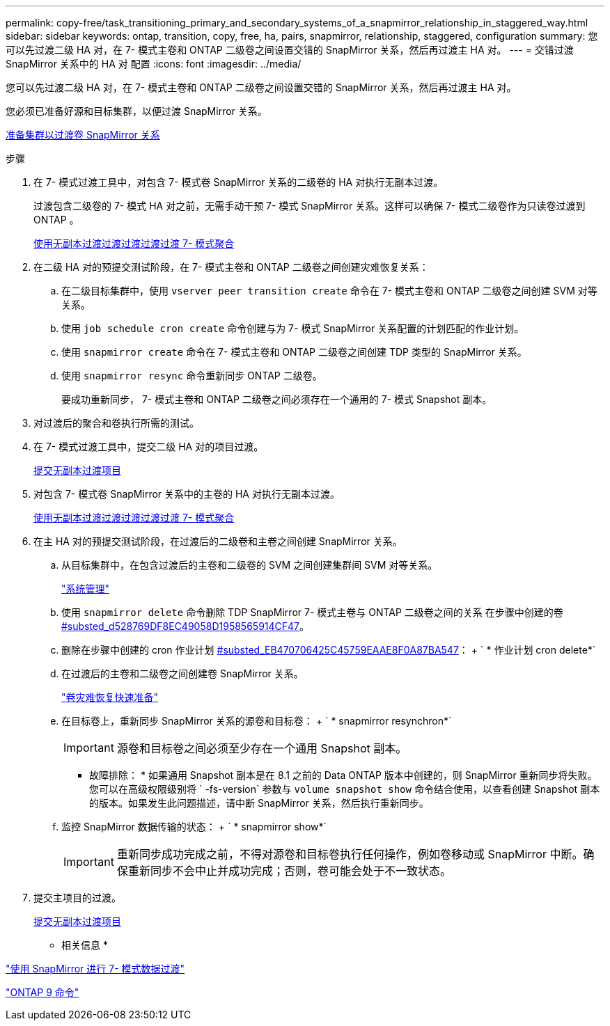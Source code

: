 ---
permalink: copy-free/task_transitioning_primary_and_secondary_systems_of_a_snapmirror_relationship_in_staggered_way.html 
sidebar: sidebar 
keywords: ontap, transition, copy, free, ha, pairs, snapmirror, relationship, staggered, configuration 
summary: 您可以先过渡二级 HA 对，在 7- 模式主卷和 ONTAP 二级卷之间设置交错的 SnapMirror 关系，然后再过渡主 HA 对。 
---
= 交错过渡 SnapMirror 关系中的 HA 对 配置
:icons: font
:imagesdir: ../media/


[role="lead"]
您可以先过渡二级 HA 对，在 7- 模式主卷和 ONTAP 二级卷之间设置交错的 SnapMirror 关系，然后再过渡主 HA 对。

您必须已准备好源和目标集群，以便过渡 SnapMirror 关系。

xref:task_preparing_cluster_for_transitioning_volume_snapmirror_relationships.adoc[准备集群以过渡卷 SnapMirror 关系]

.步骤
. 在 7- 模式过渡工具中，对包含 7- 模式卷 SnapMirror 关系的二级卷的 HA 对执行无副本过渡。
+
过渡包含二级卷的 7- 模式 HA 对之前，无需手动干预 7- 模式 SnapMirror 关系。这样可以确保 7- 模式二级卷作为只读卷过渡到 ONTAP 。

+
xref:task_performing_copy_free_transition_of_7_mode_aggregates.adoc[使用无副本过渡过渡过渡过渡过渡 7- 模式聚合]

. 在二级 HA 对的预提交测试阶段，在 7- 模式主卷和 ONTAP 二级卷之间创建灾难恢复关系：
+
.. 在二级目标集群中，使用 `vserver peer transition create` 命令在 7- 模式主卷和 ONTAP 二级卷之间创建 SVM 对等关系。
.. 使用 `job schedule cron create` 命令创建与为 7- 模式 SnapMirror 关系配置的计划匹配的作业计划。
.. 使用 `snapmirror create` 命令在 7- 模式主卷和 ONTAP 二级卷之间创建 TDP 类型的 SnapMirror 关系。
.. 使用 `snapmirror resync` 命令重新同步 ONTAP 二级卷。
+
要成功重新同步， 7- 模式主卷和 ONTAP 二级卷之间必须存在一个通用的 7- 模式 Snapshot 副本。



. 对过渡后的聚合和卷执行所需的测试。
. 在 7- 模式过渡工具中，提交二级 HA 对的项目过渡。
+
xref:task_committing_7_mode_aggregates_to_clustered_ontap_format.adoc[提交无副本过渡项目]

. 对包含 7- 模式卷 SnapMirror 关系中的主卷的 HA 对执行无副本过渡。
+
xref:task_performing_copy_free_transition_of_7_mode_aggregates.adoc[使用无副本过渡过渡过渡过渡过渡 7- 模式聚合]

. 在主 HA 对的预提交测试阶段，在过渡后的二级卷和主卷之间创建 SnapMirror 关系。
+
.. 从目标集群中，在包含过渡后的主卷和二级卷的 SVM 之间创建集群间 SVM 对等关系。
+
https://docs.netapp.com/ontap-9/topic/com.netapp.doc.dot-cm-sag/home.html["系统管理"]

.. 使用 `snapmirror delete` 命令删除 TDP SnapMirror 7- 模式主卷与 ONTAP 二级卷之间的关系 在步骤中创建的卷 <<SUBSTEP_D528769DF8EC49058D1958565914CF47,#substed_d528769DF8EC49058D1958565914CF47>>。
.. 删除在步骤中创建的 cron 作业计划 <<SUBSTEP_EB470706425C45759EAAE8F0A87BA547,#substed_EB470706425C45759EAAE8F0A87BA547>>： + ` * 作业计划 cron delete*`
.. 在过渡后的主卷和二级卷之间创建卷 SnapMirror 关系。
+
https://docs.netapp.com/ontap-9/topic/com.netapp.doc.exp-sm-ic-cg/home.html["卷灾难恢复快速准备"]

.. 在目标卷上，重新同步 SnapMirror 关系的源卷和目标卷： + ` * snapmirror resynchron*`
+

IMPORTANT: 源卷和目标卷之间必须至少存在一个通用 Snapshot 副本。

+
* 故障排除： * 如果通用 Snapshot 副本是在 8.1 之前的 Data ONTAP 版本中创建的，则 SnapMirror 重新同步将失败。您可以在高级权限级别将 ` -fs-version` 参数与 `volume snapshot show` 命令结合使用，以查看创建 Snapshot 副本的版本。如果发生此问题描述，请中断 SnapMirror 关系，然后执行重新同步。

.. 监控 SnapMirror 数据传输的状态： + ` * snapmirror show*`
+

IMPORTANT: 重新同步成功完成之前，不得对源卷和目标卷执行任何操作，例如卷移动或 SnapMirror 中断。确保重新同步不会中止并成功完成；否则，卷可能会处于不一致状态。



. 提交主项目的过渡。
+
xref:task_committing_7_mode_aggregates_to_clustered_ontap_format.adoc[提交无副本过渡项目]



* 相关信息 *

http://docs.netapp.com/us-en/ontap-7mode-transition/snapmirror/index.html["使用 SnapMirror 进行 7- 模式数据过渡"]

http://docs.netapp.com/ontap-9/topic/com.netapp.doc.dot-cm-cmpr/GUID-5CB10C70-AC11-41C0-8C16-B4D0DF916E9B.html["ONTAP 9 命令"]
